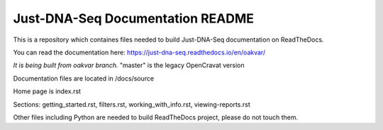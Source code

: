 Just-DNA-Seq Documentation README
=======================================

This is a repository which containes files needed to build Just-DNA-Seq documentation on ReadTheDocs.

You can read the documentation here: https://just-dna-seq.readthedocs.io/en/oakvar/

*It is being built from oakvar branch.* "master" is the legacy OpenCravat version

Documentation files are located in /docs/source

Home page is index.rst

Sections: getting_started.rst, filters.rst, working_with_info.rst, viewing-reports.rst

Other files including Python are needed to build ReadTheDocs project, please do not touch them.


